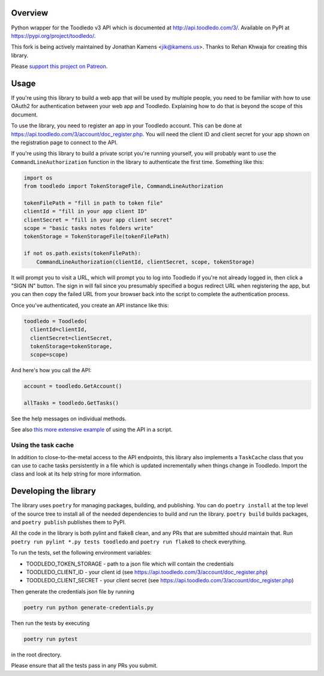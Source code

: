 Overview
========

Python wrapper for the Toodledo v3 API which is documented at
http://api.toodledo.com/3/. Available on PyPI at
https://pypi.org/project/toodledo/.

This fork is being actively maintained by Jonathan Kamens
<jik@kamens.us>. Thanks to Rehan Khwaja for creating this library.

Please `support this project on Patreon
<https://www.patreon.com/jikseclecticofferings>`_.

Usage
=====

If you're using this library to build a web app that will be used by
multiple people, you need to be familiar with how to use OAuth2 for
authentication between your web app and Toodledo. Explaining how to do
that is beyond the scope of this document.

To use the library, you need to register an app in your Toodledo
account. This can be done at
https://api.toodledo.com/3/account/doc_register.php. You will need the
client ID and client secret for your app shown on the registration
page to connect to the API.

If you're using this library to build a private script you're running
yourself, you will probably want to use the
``CommandLineAuthorization`` function in the library to authenticate
the first time. Something like this:

.. code-block:: python

  import os
  from toodledo import TokenStorageFile, CommandLineAuthorization
  
  tokenFilePath = "fill in path to token file"
  clientId = "fill in your app client ID"
  clientSecret = "fill in your app client secret"
  scope = "basic tasks notes folders write"
  tokenStorage = TokenStorageFile(tokenFilePath)

  if not os.path.exists(tokenFilePath):
      CommandLineAuthorization(clientId, clientSecret, scope, tokenStorage)

It will prompt you to visit a URL, which will prompt you to log into
Toodledo if you're not already logged in, then click a "SIGN IN"
button. The sign in will fail since you presumably specified a bogus
redirect URL when registering the app, but you can then copy the
failed URL from your browser back into the script to complete the
authentication process.

Once you've authenticated, you create an API instance like this:

.. code-block:: python

  toodledo = Toodledo(
    clientId=clientId,
    clientSecret=clientSecret,
    tokenStorage=tokenStorage, 
    scope=scope)

And here's how you call the API:

.. code-block:: python
                
  account = toodledo.GetAccount()

  allTasks = toodledo.GetTasks()

See the help messages on individual methods.

See also `this more extensive example
<https://gist.github.com/jikamens/bad36fadfa73ee4f0ac1269ab3025f67>`_
of using the API in a script.

Using the task cache
--------------------

In addition to close-to-the-metal access to the API endpoints, this
library also implements a ``TaskCache`` class that you can use to
cache tasks persistently in a file which is updated incrementally when
things change in Toodledo. Import the class and look at its help
string for more information.

Developing the library
======================

The library uses ``poetry`` for managing packages, building, and
publishing. You can do ``poetry install`` at the top level of the
source tree to install all of the needed dependencies to build and run
the library. ``poetry build`` builds packages, and ``poetry publish``
publishes them to PyPI.

All the code in the library is both pylint and flake8 clean, and any
PRs that are submitted should maintain that. Run ``poetry run pylint
*.py tests toodledo`` and ``poetry run flake8`` to check everything.

To run the tests, set the following environment variables:

- TOODLEDO_TOKEN_STORAGE - path to a json file which will contain the
  credentials
- TOODLEDO_CLIENT_ID - your client id (see
  https://api.toodledo.com/3/account/doc_register.php)
- TOODLEDO_CLIENT_SECRET - your client secret (see
  https://api.toodledo.com/3/account/doc_register.php)

Then generate the credentials json file by running

.. code-block:: bash

  poetry run python generate-credentials.py

Then run the tests by executing

.. code-block:: bash

  poetry run pytest

in the root directory.

Please ensure that all the tests pass in any PRs you submit.
